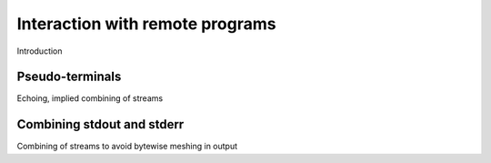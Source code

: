 ================================
Interaction with remote programs
================================

Introduction


.. _pseudottys:

Pseudo-terminals
================

Echoing, implied combining of streams


.. _combine_streams:

Combining stdout and stderr
===========================

Combining of streams to avoid bytewise meshing in output
